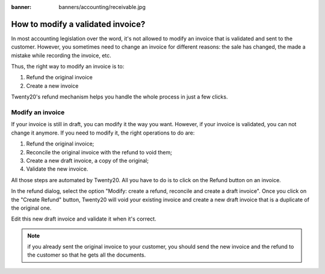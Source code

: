 :banner: banners/accounting/receivable.jpg

==================================
How to modify a validated invoice?
==================================

In most accounting legislation over the word, it's not allowed to modify
an invoice that is validated and sent to the customer. However, you
sometimes need to change an invoice for different reasons: the sale has
changed, the made a mistake while recording the invoice, etc.

Thus, the right way to modify an invoice is to:

1. Refund the original invoice
2. Create a new invoice

Twenty20's refund mechanism helps you handle the whole process in just a few
clicks.

Modify an invoice
=================

If your invoice is still in draft, you can modify it the way you want.
However, if your invoice is validated, you can not change it anymore. If
you need to modify it, the right operations to do are:

1. Refund the original invoice;
2. Reconcile the original invoice with the refund to void them;
3. Create a new draft invoice, a copy of the original;
4. Validate the new invoice.

All those steps are automated by Twenty20. All you have to do is to click on
the Refund button on an invoice.

.. image:: ./media/modify01.png
  :align: center

In the refund dialog, select the option "Modify: create a refund,
reconcile and create a draft invoice". Once you click on the "Create
Refund" button, Twenty20 will void your existing invoice and create a new
draft invoice that is a duplicate of the original one.

Edit this new draft invoice and validate it when it's correct.

.. note::

	if you already sent the original invoice to your customer, you should send
	the new invoice and the refund to the customer so that he gets all the documents.

.. seealso::
	
	* :doc:`refund`
